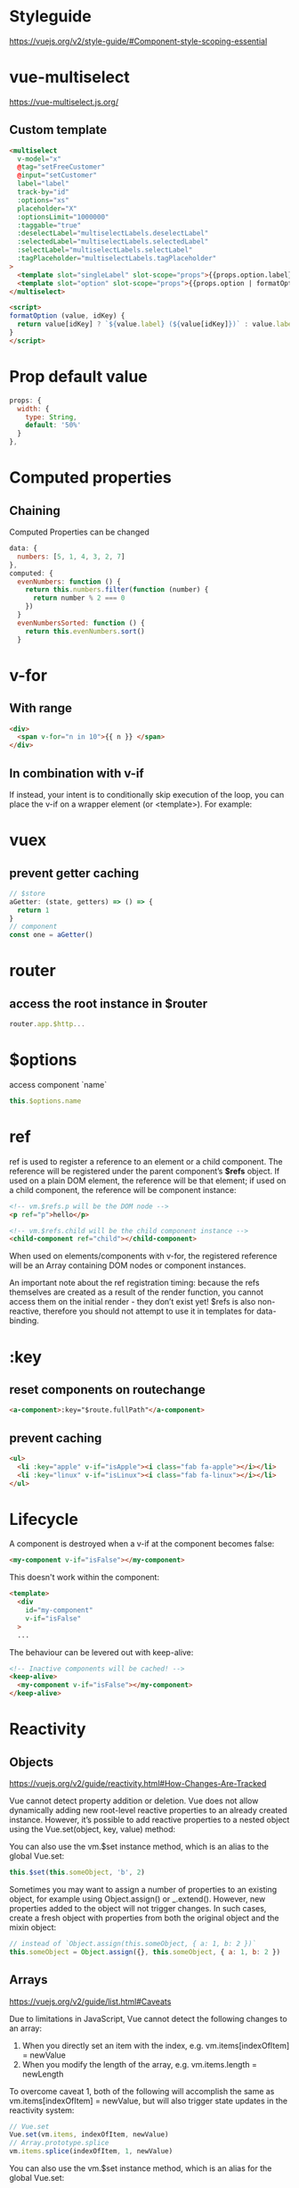 * Styleguide
https://vuejs.org/v2/style-guide/#Component-style-scoping-essential

* vue-multiselect
https://vue-multiselect.js.org/

** Custom template
#+BEGIN_SRC html
<multiselect
  v-model="x"
  @tag="setFreeCustomer"
  @input="setCustomer"
  label="label"
  track-by="id"
  :options="xs"
  placeholder="X"
  :optionsLimit="1000000"
  :taggable="true"
  :deselectLabel="multiselectLabels.deselectLabel"
  :selectedLabel="multiselectLabels.selectedLabel"
  :selectLabel="multiselectLabels.selectLabel"
  :tagPlaceholder="multiselectLabels.tagPlaceholder"
>
  <template slot="singleLabel" slot-scope="props">{{props.option.label}}</template>
  <template slot="option" slot-scope="props">{{props.option | formatOption('kdnr')}}</template>
</multiselect>

<script>
formatOption (value, idKey) {
  return value[idKey] ? `${value.label} (${value[idKey]})` : value.label
}
</script>
#+END_SRC

* Prop default value
#+BEGIN_SRC javascript
  props: {
    width: {
      type: String,
      default: '50%'
    }
  },
#+END_SRC

* Computed properties

** Chaining
Computed Properties can be changed
#+BEGIN_SRC javascript
data: {
  numbers: [5, 1, 4, 3, 2, 7]
},
computed: {
  evenNumbers: function () {
    return this.numbers.filter(function (number) {
      return number % 2 === 0
    })
  }
  evenNumbersSorted: function () {
    return this.evenNumbers.sort()
  }
#+END_SRC

* v-for
** With range
#+BEGIN_SRC html
<div>
  <span v-for="n in 10">{{ n }} </span>
</div>
#+END_SRC

** In combination with v-if
If instead, your intent is to conditionally skip execution of the
loop, you can place the v-if on a wrapper element (or <template>). For
example:

* vuex
** prevent getter caching
#+BEGIN_SRC javascript
// $store
aGetter: (state, getters) => () => {
  return 1
}
// component
const one = aGetter()
#+END_SRC

* router
** access the root instance in $router
#+BEGIN_SRC javascript
router.app.$http...
#+END_SRC


* $options
access component `name`
#+BEGIN_SRC javascript
this.$options.name
#+END_SRC

* ref
ref is used to register a reference to an element or a child
component. The reference will be registered under the parent
component’s *$refs* object. If used on a plain DOM element, the
reference will be that element; if used on a child component, the
reference will be component instance:

#+BEGIN_SRC html
<!-- vm.$refs.p will be the DOM node -->
<p ref="p">hello</p>

<!-- vm.$refs.child will be the child component instance -->
<child-component ref="child"></child-component>
#+END_SRC

When used on elements/components with v-for, the registered reference
will be an Array containing DOM nodes or component instances.

An important note about the ref registration timing: because the refs
themselves are created as a result of the render function, you cannot
access them on the initial render - they don’t exist yet! $refs is
also non-reactive, therefore you should not attempt to use it in
templates for data-binding.

* :key
** reset components on routechange
#+BEGIN_SRC html
<a-component>:key="$route.fullPath"</a-component>
#+END_SRC

** prevent caching
#+BEGIN_SRC html
<ul>
  <li :key="apple" v-if="isApple"><i class="fab fa-apple"></i></li>
  <li :key="linux" v-if="isLinux"><i class="fab fa-linux"></i></li>
</ul>
#+END_SRC

* Lifecycle
A component is destroyed when a v-if at the component becomes false:

#+BEGIN_SRC html
<my-component v-if="isFalse"></my-component>
#+END_SRC

This doesn't work within the component:

#+BEGIN_SRC html
<template>
  <div
    id="my-component"
    v-if="isFalse"
  >
  ...
#+END_SRC

The behaviour can be levered out with keep-alive:

#+BEGIN_SRC html
<!-- Inactive components will be cached! -->
<keep-alive>
  <my-component v-if="isFalse"></my-component>
</keep-alive>
#+END_SRC

* Reactivity
** Objects
https://vuejs.org/v2/guide/reactivity.html#How-Changes-Are-Tracked

Vue cannot detect property addition or deletion.
Vue does not allow dynamically adding new root-level reactive
properties to an already created instance. However, it’s possible to
add reactive properties to a nested object using the Vue.set(object,
key, value) method:


You can also use the vm.$set instance method, which is an alias to the global Vue.set:

#+BEGIN_SRC javascript
this.$set(this.someObject, 'b', 2)
#+END_SRC

Sometimes you may want to assign a number of properties to an existing
object, for example using Object.assign() or _.extend(). However, new
properties added to the object will not trigger changes. In such
cases, create a fresh object with properties from both the original
object and the mixin object:

#+BEGIN_SRC javascript
// instead of `Object.assign(this.someObject, { a: 1, b: 2 })`
this.someObject = Object.assign({}, this.someObject, { a: 1, b: 2 })
#+END_SRC

** Arrays
https://vuejs.org/v2/guide/list.html#Caveats

Due to limitations in JavaScript, Vue cannot detect the following changes to an array:

1. When you directly set an item with the index, e.g. vm.items[indexOfItem] = newValue
2. When you modify the length of the array, e.g. vm.items.length = newLength

To overcome caveat 1, both of the following will accomplish the same
as vm.items[indexOfItem] = newValue, but will also trigger state
updates in the reactivity system:

#+BEGIN_SRC javascript
// Vue.set
Vue.set(vm.items, indexOfItem, newValue)
// Array.prototype.splice
vm.items.splice(indexOfItem, 1, newValue)
#+END_SRC

You can also use the vm.$set instance method, which is an alias for the global Vue.set:

#+BEGIN_SRC javascript
vm.$set(vm.items, indexOfItem, newValue)
#+END_SRC

To deal with caveat 2, you can use splice:

#+BEGIN_SRC javascript
vm.items.splice(newLength)
#+END_SRC

** $forceUpdate()
Use when the object ({} || []) changes are not reflacted by render
